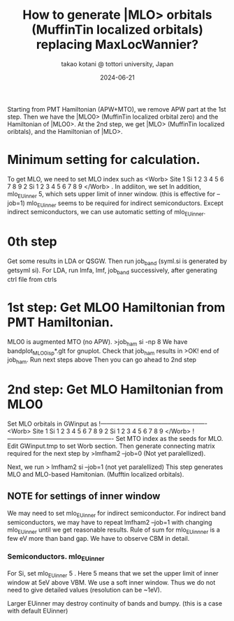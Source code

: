 # -*- Mode: org ; Coding: utf-8-unix -*-
#+TITLE: How to generate |MLO> orbitals (MuffinTin localized orbitals) replacing MaxLocWannier?
#+AUTHOR: takao kotani @ tottori university, Japan
#+email: takaokotani@gmail.com
#+date:  2024-06-21

Starting from PMT Hamiltonian (APW+MTO), we remove APW part at the 1st step. 
Then we have the |MLO0> (MuffinTin localized orbital zero) and the Hamiltonian of |MLO0>.
At the 2nd step, we get  |MLO>  (MuffinTin localized oribtals), and the Hamiltonian of |MLO>.

* Minimum setting for calculation.
To get MLO, we need to set MLO index such as
<Worb> Site 
  1 Si   1 2 3 4 5 6 7 8 9  
  2 Si   1 2 3 4 5 6 7 8 9
</Worb>
. 
In addiiton, we set 
In addition, mlo_EUinner 5, which sets upper limit of inner window. (this is effective for --job=1)
mlo_EUinner seems to be required for indirect semiconductors.
Except indirect semiconductors, we can use automatic setting of mlo_EUinner.

* 0th step 
Get some results in LDA or QSGW. 
Then run job_band (syml.si is generated by getsyml si).
For LDA, run lmfa, lmf, job_band successively, after generating ctrl file from ctrls

* 1st step: Get MLO0 Hamiltonian from PMT Hamiltonian. 
MLO0 is augmented MTO (no APW).
>job_ham si -np 8
We have bandplot_MLO0_isp*.glt for gnuplot.
Check that job_ham results in
>OK! end of job_ham. Run next steps above
Then you can go ahead to 2nd step
# NOTE: At the 1st step, mlo_facw, mlo_eucutw, and mlo_eww written in GWinput may be used.
# Otherwise(usually) we use default value in GWinput.

* 2nd step: Get MLO Hamiltonian from MLO0 
Set MLO orbitals in GWinput as
!----------------------------------------------------
<Worb> Site 
  1 Si   1 2 3 4 5 6 7 8 9 
  2 Si   1 2 3 4 5 6 7 8 9
</Worb>
!----------------------------------------------------
Set MTO index as the seeds for MLO. Edit GWinput.tmp to set Worb section.
Then generate connecting matrix required for the next step by
>lmfham2 --job=0 (Not yet paralellized).

Next, we run
> lmfham2 si --job=1 (not yet paralellized)
This step generates MLO and MLO-based Hamitonian. (Mufftin localized orbitals).

** NOTE for settings of inner window
We may need to set mlo_EUinner for indirect semiconductor.
For indirect band semiconductors, we may have to repeat lmfham2 --job=1 
with changing mlo_EUinner until we get reasonable results.
Rule of sum for mlo_EUinnner is a few eV more than band gap.
We have to observe CBM in detail. 
# Lower limit of inner window is automatic now. (I suppose it works for any case.)

*** Semiconductors. mlo_EUinner
For Si, set 
mlo_EUinner 5 
. Here 5 means that we set the upper limit of inner window at 5eV above VBM. 
We use a soft inner window. Thus we do not need to give detailed values (resolution can be ~1eV).

Larger EUinner may destroy continuity of bands and bumpy. (this is a case with default EUinner)

